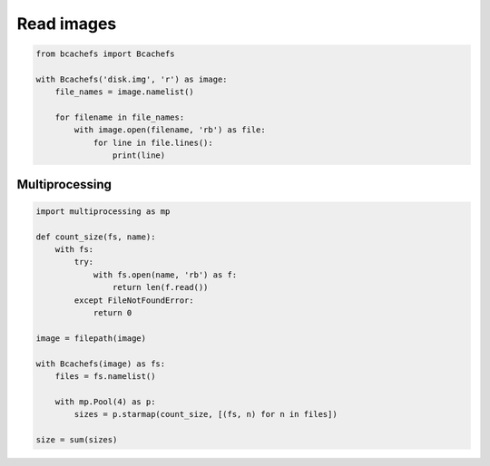Read images
~~~~~~~~~~~

.. code-block:: python

   from bcachefs import Bcachefs

   with Bcachefs('disk.img', 'r') as image:
       file_names = image.namelist()

       for filename in file_names:
           with image.open(filename, 'rb') as file:
               for line in file.lines():
                   print(line)


Multiprocessing
---------------

.. code-block:: python

   import multiprocessing as mp

   def count_size(fs, name):
       with fs:
           try:
               with fs.open(name, 'rb') as f: 
                   return len(f.read()) 
           except FileNotFoundError:
               return 0

   image = filepath(image) 

   with Bcachefs(image) as fs:
       files = fs.namelist()

       with mp.Pool(4) as p:
           sizes = p.starmap(count_size, [(fs, n) for n in files])

   size = sum(sizes)
